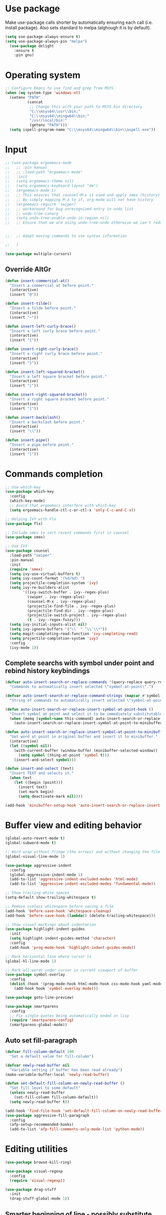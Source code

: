 * Use package

  Make use-package calls shorter by automatically ensuring each call (i.e. install package). Also
  sets standard to melpa (alghough it is by default).

#+BEGIN_SRC emacs-lisp
(setq use-package-always-ensure t)
(setq use-package-always-pin "melpa")
  (use-package delight
	:ensure t
	:pin gnu)
#+END_SRC

* Operating system
#+BEGIN_SRC emacs-lisp
  ;; Configure Emacs to use find and grep from MSYS
  (when (eq system-type 'windows-nt)
	(setenv "PATH"
			(concat
			 ;; Change this with your path to MSYS bin directory
			 "C:\\msys64\\usr\\bin;"
			 "C:\\msys64\\mingw64\\bin;"
			 "/usr/local/bin:"
			 (getenv "PATH")))
	(setq ispell-program-name "C:\\msys64\\mingw64\\bin\\aspell.exe"))
#+END_SRC

* Input
#+BEGIN_SRC emacs-lisp
  ;; (use-package ergoemacs-mode
  ;;   ;; :pin manual
  ;;   ;; :load-path "ergoemacs-mode"
  ;;   :init
  ;;   (setq ergoemacs-theme nil)
  ;;   (setq ergoemacs-keyboard-layout "de")
  ;;   (ergoemacs-mode 1)
  ;;   ;; This ensures that counsel-M-x is used and apply smex (history)
  ;;   ;; By simply mapping M-a to it, org-mode will not have history
  ;;   (ergoemacs-require 'swiper)
  ;;   ;; workaround for bug unrecognized entry in undo list
  ;;   ;; undo-tree-canary
  ;;   (setq undo-tree-enable-undo-in-region nil)
  ;;   ;; Ensure that we are using undo-tree-undo otherwise we can't redo


  ;;   ;; Adapt moving commands to use syntax information

  ;;   )

  (use-package multiple-cursors)

#+END_SRC

** Override AltGr
#+BEGIN_SRC emacs-lisp
  (defun insert-commercial-at()
	"Insert a commercial at before point."
	(interactive)
	(insert "@"))

  (defun insert-tilde()
	"Insert a tilde before point."
	(interactive)
	(insert "~"))

  (defun insert-left-curly-brace()
	"Insert a left curly brace before point."
	(interactive)
	(insert "{"))

  (defun insert-right-curly-brace()
	"Insert a right curly brace before point."
	(interactive)
	(insert "}"))

  (defun insert-left-squared-bracket()
	"Insert a left square bracket before point."
	(interactive)
	(insert "["))

  (defun insert-right-squared-bracket()
	"Insert a right square bracket before point."
	(interactive)
	(insert "]"))

  (defun insert-backslash()
	"Insert a backslash before point."
	(interactive)
	(insert "\\"))

  (defun insert-pipe()
	"Insert a pipe before point."
	(interactive)
	(insert "|"))
#+END_SRC
* Commands completion

#+BEGIN_SRC emacs-lisp
  ;; Use which-key
  (use-package which-key
	:config
	(which-key-mode)
	;; Avoid that ergoemacs interfere with which-key
	(setq ergoemacs-handle-ctl-c-or-ctl-x 'only-C-c-and-C-x))

  ;; Helping IVY with Flx
  (use-package flx)

  ;; Include smex to sort recent commands first in counsel
  (use-package smex)

  ;; Use IVY
  (use-package counsel
	:load-path "swiper"
	:pin manual
	:init
	(require 'smex)
	(setq ivy-use-virtual-buffers t)
	(setq ivy-count-format "(%d/%d) ")
	(setq projectile-completion-system 'ivy)
	(setq ivy-re-builders-alist
		  '((ivy-switch-buffer . ivy--regex-plus)
			(swiper . ivy--regex-plus)
			(counsel-M-x . ivy--regex-plus)
			(projectile-find-file . ivy--regex-plus)
			(projectile-find-dir . ivy--regex-plus)
			(projectile-switch-project . ivy--regex-plus)
			(t . ivy--regex-fuzzy)))
	(setq ivy-initial-inputs-alist nil)
	(setq ivy-ignore-buffers '("\\` " "\\`\\*"))
	(setq magit-completing-read-function 'ivy-completing-read)
	(setq projectile-completion-system 'ivy)
	:config
	(ivy-mode 1))
#+END_SRC

** Complete searchs with symbol under point and rebind history keybindings

#+BEGIN_SRC emacs-lisp
  (defvar auto-insert-search-or-replace-commands '(query-replace query-replace-regexp swiper grep-find)
	"Commands to automatically insert selected \"symbol-at-point\".")

  (defvar auto-insert-search-or-replace-command-strings (mapcar #'symbol-name auto-insert-search-or-replace-commands)
	"String of commands to automatically insert selected \"symbol-at-point\".")

  (defun auto-insert-search-or-replace-insert-symbol-at-point-hook ()
	"Insert symbol at point and select it to be immediately substitutable by the user."
	(when (memq (symbol-name this-command) auto-insert-search-or-replace-command-strings)
	  (auto-insert-search-or-replace-insert-symbol-at-point-to-minibuffer)))

  (defun auto-insert-search-or-replace-insert-symbol-at-point-to-minibuffer ()
	"Get word at point in original buffer and insert it to minibuffer."
	(interactive)
	(let ((symbol nil))
	  (with-current-buffer (window-buffer (minibuffer-selected-window))
		(setq symbol (thing-at-point 'symbol t)))
	  (insert-and-select symbol)))

  (defun insert-and-select (text)
	"Insert TEXT and selects it."
	(when text
	  (let ((begin (point)))
		(insert text)
		(set-mark begin)
		(setq deactivate-mark nil))))

  (add-hook 'minibuffer-setup-hook 'auto-insert-search-or-replace-insert-symbol-at-point-hook)
#+END_SRC

* Buffer view and editing behavior
#+BEGIN_SRC emacs-lisp
	(global-auto-revert-mode t)
	(global-subword-mode t)

	;; Word wrap without fringe (the arrows) and without changing the file
	(global-visual-line-mode 1)

	(use-package aggressive-indent
	  :config
	  (global-aggressive-indent-mode 1)
	  (add-to-list 'aggressive-indent-excluded-modes 'html-mode)
	  (add-to-list 'aggressive-indent-excluded-modes 'fundamental-mode))

	;; Show trailing white spaces
	(setq-default show-trailing-whitespace t)

	;; Remove useless whitespace before saving a file
	(add-hook 'before-save-hook 'whitespace-cleanup)
	(add-hook 'before-save-hook (lambda() (delete-trailing-whitespace)))

	;; Show visual markings about indentation
	(use-package highlight-indent-guides
	  :init
	  (setq highlight-indent-guides-method 'character)
	  :config
	  (add-hook 'prog-mode-hook 'highlight-indent-guides-mode))

	;; Mark horizontal line where cursor is
	(global-hl-line-mode 1)

	;; Mark all words under cursor in current viewport of buffer
	(use-package symbol-overlay
	  :config
	  (dolist (hook '(prog-mode-hook html-mode-hook css-mode-hook yaml-mode-hook conf-mode-hook))
		(add-hook hook 'symbol-overlay-mode)))

	(use-package goto-line-preview)

	(use-package smartparens
	  :config
	  ;; Fix single-quotes being automatically ended on lisp
	  (require 'smartparens-config)
	  (smartparens-global-mode))
#+END_SRC
** Auto set fill-paragraph
#+BEGIN_SRC emacs-lisp
  (defvar fill-column-default 100
	"Set a default value for fill-column")

  (defvar newly-read-buffer nil
	"Variable setting if buffer has been read already")
  (make-variable-buffer-local 'newly-read-buffer)

  (defun set-default-fill-column-on-newly-read-buffer ()
	"Set fill level to some default"
	(unless newly-read-buffer
	  (set-fill-column fill-column-default))
	(setq newly-read-buffer t))

  (add-hook 'find-file-hook 'set-default-fill-column-on-newly-read-buffer)
  (use-package aggressive-fill-paragraph
	:config
	(afp-setup-recommended-hooks)
	(add-to-list 'afp-fill-comments-only-mode-list 'python-mode))
#+END_SRC

* Editing utilities
#+BEGIN_SRC emacs-lisp
	(use-package browse-kill-ring)

	(use-package visual-regexp
	  :config
	  (require 'visual-regexp))

	(use-package drag-stuff
	  :init
	  (drag-stuff-global-mode 1))
#+END_SRC

** Smarter beginning of line - possibly substitute by CRUX / ergoemacs-smart-commands

On beginning of line, move to the beginning of the text on that line not the indented whitespaces.

#+BEGIN_SRC emacs-lisp
  (defun smarter-move-beginning-of-line (arg)
	"Move point back to indentation of beginning of line.

  Move point to the first non-whitespace character on this line.
  If point is already there, move to the beginning of the line.
  Effectively toggle between the first non-whitespace character and
  the beginning of the line.

  If ARG is not nil or 1, move forward ARG - 1 lines first.  If
  point reaches the beginning or end of the buffer, stop there."
	(interactive "^p")
	(setq arg (or arg 1))

	;; Move lines first
	(when (/= arg 1)
	  (let ((line-move-visual nil))
		(forward-line (1- arg))))

	(let ((orig-point (point)))
	  (back-to-indentation)
	  (when (= orig-point (point))
		(if (fboundp 'beginning-of-visual-line)
			(beginning-of-visual-line 1)
		  (beginning-of-line)))))
#+END_SRC

* UI configuration

#+BEGIN_SRC emacs-lisp
  (if (version<= "26.0.50" emacs-version)
	  (progn
		(global-display-line-numbers-mode))
	(progn
	  (global-linum-mode t))

  (setq inhibit-splash-screen t)

  (if (version<= "27.0.50" emacs-version)
	  (progn
		(global-tab-line-mode))
	(use-package elscreen
	  :config
	  (elscreen-start)))

  (add-to-list 'default-frame-alist (cons 'width 100))
  (add-to-list 'default-frame-alist (cons 'height 40))

  (if (version<= "27.0.50" emacs-version)
	  (progn
		(pixel-scroll-mode))
		(setq pixel-dead-time 0) ; Never go back to the old scrolling behaviour.
		(setq pixel-resolution-fine-flag t) ; Scroll by number of pixels instead of lines (t = frame-char-height pixels).
		(setq mouse-wheel-scroll-amount '(1)) ; Distance in pixel-resolution to scroll each mouse wheel event.
		(setq mouse-wheel-progressive-speed nil) ; Progressive speed is too fast
		(setq fast-but-imprecise-scrolling t) ; No (less) lag while scrolling lots.
		(setq jit-lock-defer-time 0)) ; Just don't even fontify if we're still catching up on user input.
	(use-package sublimity
	  :init
	  (setq scroll-preserve-screen-position t) ;; otherwise scroll gets disturbed by point not moving
	  :config
	  (sublimity-mode)
	  (require 'sublimity-scroll))

  ;; Return to previous window configuration with C-<
  (winner-mode 1))

  ;; Popwin takes care that helper buffers do not take much space
  (use-package popwin
	:init
	(require 'popwin)
	(popwin-mode 1))
#+END_SRC

** Better defaults

  Copying better default inputs, disable toolbar, scrollbar, ease yes-or-no questions.

#+BEGIN_SRC emacs-lisp
  (menu-bar-mode 1)
  (when (fboundp 'tool-bar-mode)
	(tool-bar-mode -1))
  (when (fboundp 'scroll-bar-mode)
	(scroll-bar-mode -1))

  (require 'uniquify)
  (setq uniquify-buffer-name-style 'forward)

  (require 'saveplace)
  (setq-default save-place t)

  (show-paren-mode 1)

  ;(setq-default indent-tabs-mode nil)
  (setq x-select-enable-clipboard t
		x-select-enable-primary t
		save-interprogram-paste-before-kill t
		apropos-do-all t
		mouse-yank-at-point t
		require-final-newline t
		visible-bell t
		load-prefer-newer t
		ediff-window-setup-function 'ediff-setup-windows-plain
		save-place-file (concat user-emacs-directory "places")
		backup-directory-alist `(("." . ,(concat user-emacs-directory
												 "backups"))))

  (fset 'yes-or-no-p 'y-or-n-p)
#+END_SRC

** Themes
#+BEGIN_SRC emacs-lisp
  (use-package powerline
	:config
	(powerline-default-theme))

  (add-to-list 'default-frame-alist '(font . "Source Code Pro-11"))
  (set-face-attribute 'default t :font "Source Code Pro-11")

  (load-theme 'leuven t)
#+END_SRC

* Text correction and completion
#+BEGIN_SRC emacs-lisp
  (dolist (hook '(text-mode-hook))
	(add-hook hook (lambda () (flyspell-mode 1))))

  (use-package flycheck
	:config (global-flycheck-mode))

  ;; Enable text completion
  (use-package company
	:init
	(add-hook 'after-init-hook 'global-company-mode)
	(setq-default company-dabbrev-other-buffers 'all
				  company-tooltip-align-annotations t))

  (use-package company-quickhelp
	:init
	(add-hook 'after-init-hook 'company-quickhelp-mode))
#+END_SRC
* Major modes
** Fundamental mode
#+BEGIN_SRC emacs-lisp
  (add-hook 'fundamental-mode (lambda() (electric-indent-mode -1)))
#+END_SRC

** Org mode
#+BEGIN_SRC emacs-lisp
  (use-package org-bullets
	:config
	(add-hook 'org-mode-hook (lambda () (org-bullets-mode 1))))

  ;; Do not show bold, italic and underlined markers
  (setq org-hide-emphasis-markers t)

  (custom-set-variables
   '(org-directory "~/Sync/orgfiles")
   '(org-default-notes-file (concat org-directory "/notes.org")))

  (setq org-agenda-files (list org-default-notes-file))

  (setq
   org-capture-templates
   '(
	 ("t" "To Do Item" entry (file+headline "" "To Do and Notes") "* TODO %?\n%u" :prepend t)
	 ("n" "Note" entry (file+headline "" "Notes") "* %u %? " :prepend t)
	 ("p" "Personal development" entry (file+headline "" "Personal development") "* TODO %? \n%T" :prepend t)
	 ("s" "Team forming" entry (file+headline "" "Team forming") "* TODO %? \n%T" :prepend t)
	 ("d" "Project development" entry (file+headline "" "Project development") "* TODO %? \n%T" :prepend t)
	 ("i" "Improvements" entry (file+headline "" "Improvements") "* TODO %? \n%T" :prepend t)
	 ("e" "Emacs adaptation" entry (file+headline "" "Emacs adaptation")  "* TODO %? \n%T" :prepend t)))
#+END_SRC

* Projects
#+BEGIN_SRC emacs-lisp
  ;; Keybinding for using MaGit
  (use-package magit)

  ;; Projectile to access project files
  (use-package projectile
	:config
	(projectile-mode +1))
#+END_SRC

* Programming

** Programming languages
*** Emacs lisp
#+BEGIN_SRC emacs-lisp
  (use-package elisp-slime-nav
	:config
	(require 'elisp-slime-nav)
	(dolist (hook '(emacs-lisp-mode-hook ielm-mode-hook))
	  (add-hook hook 'elisp-slime-nav-mode)))
#+END_SRC

*** C language
#+BEGIN_SRC emacs-lisp
  (setq c-default-style "k&r"
		c-basic-offset 4
		default-tab-width 4
		ident-tabs-mode t)

  ;; Enable CMake major mode
  (use-package cmake-mode)

  (use-package cmake-font-lock
	:init
	(add-hook 'cmake-mode-hook 'cmake-font-lock-activate))
#+END_SRC

*** Python mode
#+BEGIN_SRC emacs-lisp
  (use-package anaconda-mode
	:config
	(add-hook 'python-mode-hook 'anaconda-mode)
	(add-hook 'python-mode-hook 'anaconda-eldoc-mode))

  (defun raul-send-buffer-to-python ()
	"Send complete buffer to Python"
	(interactive)
	(python-shell-send-buffer t))

  (defun python-send-buffer-with-my-args (args)
	(interactive "sPython arguments: ")
	(let ((source-buffer (current-buffer)))
	  (with-temp-buffer
		(insert "import sys; sys.argv = '''" args "'''.split()\n")
		(insert-buffer-substring source-buffer)
		(raul-send-buffer-to-python))))

  (use-package company-anaconda
	:config
	(eval-after-load "company"
	  '(add-to-list 'company-backends 'company-anaconda)))

  (when (eq system-type 'gnu/linux)
	(setq python-shell-interpreter "/usr/bin/python3"))

  (when url-proxy-services
	(make-variable-buffer-local 'url-proxy-services))

  (defun disable-proxy-for-python ()
	"Disable proxy when in python-mode to allow anaconda-mode to work"
	(when (and url-proxy-services (eq major-mode 'python-mode))
	  (setq url-proxy-services nil)))

  (add-hook 'find-file-hook 'disable-proxy-for-python)

  (if (eq system-type 'gnu/linux)
	  (setq python-shell-interpreter "ipython3")
	(setq python-shell-interpreter "ipython"))

  (setq python-shell-interpreter-args "--simple-prompt -i")
#+END_SRC

*** Groovy

#+BEGIN_SRC emacs-lisp
(use-package groovy-mode)
#+END_SRC

*** Web-mode
#+BEGIN_SRC emacs-lisp
  (use-package web-mode
	:ensure t
	:config
	(add-to-list 'auto-mode-alist '("\\.html?\\'" . web-mode))
	(add-to-list 'auto-mode-alist '("\\.vue?\\'" . web-mode))
	(setq web-mode-engines-alist
		  '(("django"    . "\\.html\\'")))
	(setq web-mode-ac-sources-alist
		  '(("css" . (ac-source-css-property))
			("vue" . (ac-source-words-in-buffer ac-source-abbrev))
			("html" . (ac-source-words-in-buffer ac-source-abbrev))))
	(setq web-mode-enable-auto-closing t))
  (setq web-mode-enable-auto-quoting t)
#+END_SRC
** Programming enhancement

#+BEGIN_SRC emacs-lisp
  (use-package yasnippet
	:config
	(yas-reload-all)
	(add-hook 'prog-mode-hook #'yas-minor-mode))

  (use-package yasnippet-snippets)
#+END_SRC
* Indexer build functions
#+BEGIN_SRC emacs-lisp
  (defun raul-find-definitions ()
	(interactive)
	(cond
	 ((eq major-mode 'python-mode) (anaconda-mode-find-definitions))
	 ((eq major-mode 'c++-mode) (if (not (eq system-type 'windows-nt))
									(rtags-find-symbol-at-point)
								  (ggtags-find-tag-dwim (ggtags-read-tag 'definition current-prefix-arg))))
	 ((eq major-mode 'c-mode) (ggtags-find-tag-dwim (ggtags-read-tag 'definition current-prefix-arg)))
	 (t (xref-find-definitions (xref--read-identifier "Find definitions of: ")))))

  (defun raul-find-references ()
	(interactive)
	(cond
	 ((eq major-mode 'python-mode) (anaconda-mode-find-references))
	 ((eq major-mode 'c++-mode) (if (not (eq system-type 'windows-nt))
									(rtags-find-references-at-point)
								  (ggtags-find-reference (ggtags-read-tag 'reference current-prefix-arg))))
	 ((eq major-mode 'c-mode) (ggtags-find-reference (ggtags-read-tag 'reference current-prefix-arg)))
	 (t (xref-find-references (xref--read-identifier "Find references of: ")))))

  (defun raul-navigate-backward ()
	(interactive)
	(cond
	 ((eq major-mode 'python-mode) (xref-pop-marker-stack))
	 ((eq major-mode 'c++-mode) (if (not (eq system-type 'windows-nt))
									(rtags-location-stack-back)
								  (ggtags-prev-mark)))
	 ((eq major-mode 'c-mode) (ggtags-prev-mark))
	 (t (xref-pop-marker-stack))))

  (defun raul-navigate-forward ()
	(interactive)
	(cond
	 ((eq major-mode 'python-mode) nil)
	 ((eq major-mode 'c++-mode) (if (not (eq system-type 'windows-nt))
									(rtags-location-stack-front)
								  (ggtags-next-mark)))
	 ((eq major-mode 'c-mode) (ggtags-next-mark))
	 (t nil)))

  (use-package ggtags
	:config
	(add-hook 'c-mode-common-hook
			  (lambda ()
				(when (derived-mode-p 'c-mode 'c++-mode 'java-mode)
				  (ggtags-mode 1)))))
#+END_SRC

** Building tag files

#+BEGIN_SRC emacs-lisp
  ;; Generate cscope.files from a directory list
  (defun build-cscope-file (directories &optional target-directory)
	"Generate cscope.file for a list of DIRECTORIES, optionally in TARGET-DIRECTORY."
	(let
		(
		 (file (if target-directory
				   (concat target-directory "/cscope.files")
				 "cscope.files"))
		 )
	  (shell-command (concat "rm -rf " file))
	  (let ((command ""))
		(dolist (dir directories)
		  (setq command "")
		  (setq command (concat command "find " dir " -name *.cpp >> " file " && "))
		  (setq command (concat command "find " dir " -name *.hpp >> " file " && "))
		  (setq command (concat command "find " dir " -name *.tpp >> " file " && "))
		  (setq command (concat command "find " dir " -name *.c >> " file " && "))
		  (setq command (concat command "find " dir " -name *.h >> " file " && "))
		  (setq command (substring command 0 -4))
		  (shell-command command))))
	(message "cscope file generated"))

  ;; Functions to create Ctags and Cscope files
  (defun build-ctags-from-list (filename &optional target-directory)
	(interactive "f")
	(if target-directory
		(call-process path-to-ctags nil (get-buffer-create "process-output") t "-e" "--extra=+fq" "-L" filename "-f" (concat target-directory "/TAGS"))
	  (call-process path-to-ctags nil (get-buffer-create "process-output") t "-e" "--extra=+fq" "-L" filename)))

  (defun build-cscope-from-list (filename &optional target-directory)
	(interactive "f")
	(if target-directory
		(let ((default-directory target-directory))
		  (call-process "cscope" nil (get-buffer-create "process-output") t "-U" "-b" "-i" filename))
	  (call-process "cscope" nil (get-buffer-create "process-output") t "-U" "-b" "-i" filename))
	(message (concat "Cscope file built successfully for " filename)))

  (defun build-gtags-from-list (filename &optional target-directory)
	(interactive "f")
	(if target-directory
		(let ((default-directory target-directory))
		  (call-process "gtags" nil (get-buffer-create "process-output") t "-f" filename))
	  (call-process "gtags" nil (get-buffer-create "process-output") t "-f" filename))
	(message (concat "GNU Global tags built successfully for " filename)))
#+END_SRC
* Tools
#+BEGIN_SRC emacs-lisp
	(use-package sr-speedbar
	  :config
	  (require 'sr-speedbar))
#+END_SRC

* Debuggers

#+BEGIN_SRC emacs-lisp
  (setq gdb-many-windows t)
  (use-package realgud)
#+END_SRC
* Start server

#+BEGIN_SRC emacs-lisp
  (load "server")
  (unless (server-running-p) (server-start))
#+END_SRC
** Adapt for Emacs server
#+BEGIN_SRC emacs-lisp
  ;; Save the bookmark file every time the bookmark list changes
  (setq bookmark-save-flag 1)
#+END_SRC

* Analyze Emacs usage
#+BEGIN_SRC emacs-lisp
  (use-package keyfreq
	:init
	(keyfreq-mode 1)
	(keyfreq-autosave-mode 1))
#+END_SRC

* Keybindings
#+BEGIN_SRC emacs-lisp
  (global-set-key (kbd "C-M-q") 'insert-commercial-at)
  (global-set-key (kbd "C-M-+") 'insert-tilde)
  (global-set-key (kbd "C-M-7") 'insert-left-curly-brace)
  (global-set-key (kbd "C-M-8") 'insert-left-squared-bracket)
  (global-set-key (kbd "C-M-9") 'insert-right-squared-bracket)
  (global-set-key (kbd "C-M-0") 'insert-right-curly-brace)
  (global-set-key (kbd "C-M-ß") 'insert-backslash)
  (global-set-key (kbd "C-M-<") 'insert-pipe)
  (global-set-key (kbd "M-ö") 'ivy-switch-buffer)
  (global-set-key (kbd "M-Ö") 'ibuffer)
  (global-set-key (kbd "C-ö") 'counsel-bookmark)
  (global-set-key (kbd "C-Ö") 'bookmark-bmenu-list)
  (global-set-key (kbd "C-S-o") 'imenu)
  ;; Ensure that we are using undo-tree-undo otherwise we can't redo
  (global-set-key [remap undo] 'undo-tree-undo)
  (global-set-key (kbd "C-S-f") 'grep-find)
  ;; Adapt moving commands to use syntax information
  (global-set-key (kbd "M-O") 'forward-sexp)
  (global-set-key (kbd "M-U") 'backward-sexp)
  (global-set-key (kbd "<f8>") 'subword-mode)
  (global-set-key (kbd "<f10>") 'visual-line-mode)
  (global-set-key (kbd "M-%") 'vr/query-replace)
  (global-set-key (kbd "M-<up>") 'drag-stuff-up)
  (global-set-key (kbd "M-<down>") 'drag-stuff-down)
  (global-set-key (kbd "M-S-<right>") 'drag-stuff-right)
  (global-set-key (kbd "M-S-<left>") 'drag-stuff-left)
  ;; remap M-h to `smarter-move-beginning-of-line'
  (global-set-key (kbd "M-h") 'smarter-move-beginning-of-line)
  (global-set-key (kbd "C-SPC") 'company-complete)
  (global-set-key (kbd "C-c c") 'org-capture)
  (global-set-key (kbd "C-c a") 'org-agenda)
  (define-key org-mode-map (kbd "C-c t") 'org-edit-special)
  (global-set-key (kbd "C-c t") 'org-edit-src-exit)
  (global-set-key (kbd "C-c t") 'org-edit-special)
  (global-set-key (kbd "M-<f12>") 'xref-peek-definitions)
  (global-set-key (kbd "<f12>") 'raul-find-definitions)
  (global-set-key (kbd "S-<f12>") 'raul-find-references)
  (global-set-key (kbd "M-<left>") 'raul-navigate-backward)
  (global-set-key (kbd "M-<right>") 'raul-navigate-forward)

  (when (featurep 'ergoemacs-mode)
	(eval-after-load "ergoemacs"
	  (progn
		(ergoemacs-component history-workaround ()
		  "History workaround for Ergoemacs"
		  (define-key minibuffer-local-map (kbd "M-I") 'previous-history-element)
		  (define-key minibuffer-local-map (kbd "M-K") 'next-history-element)
		  (define-key vr/minibuffer-keymap (kbd "M-I") 'previous-history-element)
		  (define-key vr/minibuffer-keymap (kbd "M-K") 'next-history-element)
		  (define-key ivy-minibuffer-map (kbd "M-I") 'ivy-previous-history-element)
		  (define-key ivy-minibuffer-map (kbd "M-K") 'ivy-next-history-element))
		(ergoemacs-require 'history-workaround))))

  (when (featurep 'company)
	(define-key company-active-map (kbd "M-K") 'company-select-next)
	(define-key company-active-map (kbd "M-I") 'company-select-previous)
	(define-key company-active-map (kbd "C-f") 'company-search-candidates)
	;; Company-cancel only works once (define-key company-active-map (kbd "<escape>") 'company-cancel)
	(define-key company-active-map (kbd "<tab>") 'company-complete-common-or-cycle))

  (when (featurep 'org)
	(define-key org-mode-map (kbd "C-c t") 'org-edit-special))

  (eval-after-load "emacs-lisp-mode" '(define-key emacs-lisp-mode-map (kbd "C-c C-c") 'eval-buffer))
  (eval-after-load "python-mode" '(define-key python-mode-map (kbd "C-c C-c") 'raul-send-buffer-to-python))

  (eval-after-load "c" '(define-key c-mode-map (kbd "C-c C-c")
						  'compile))
  (eval-after-load "c++" '(define-key c++-mode-map (kbd "C-c C-c")
							'compile))

  (global-set-key (kbd "C-d") 'mc/mark-next-like-this)
  (global-set-key (kbd "C-x g") 'magit-status)
  ;; (global-set-key (kbd "C-S-p") 'projectile-find-dir)
  ;; (global-set-key (kbd "C-p") 'projectile-find-file)
  ;; (global-set-key (kbd "M-P") 'projectile-switch-project)
  ;; (global-set-key (kbd "C-b") 'sr-speedbar-toggle)
  (global-set-key (kbd "<f11>") 'aggressive-indent-mode)
  (global-set-key [remap goto-line] 'goto-line-preview)
  (global-set-key (kbd "<f9>") 'aggressive-fill-paragraph-mode)
  (global-set-key (kbd "C-t") 'elscreen-clone)
  (global-set-key (kbd "<C-next>") 'elscreen-next)
  (global-set-key (kbd "<C-prior>") 'elscreen-previous)
  (global-set-key (kbd "C-w") 'elscreen-kill)
#+END_SRC

* Hide minor-modes from mode-line
#+BEGIN_SRC emacs-lisp
  (delight 'which-key-mode nil t)
  (delight 'ivy-mode nil t)
  (delight 'subword-mode nil t)
  (delight 'visual-line-mode nil t)
  (delight 'aggressive-indent-mode nil t)
  (delight 'highlight-indent-guides-mode nil t)
  (delight 'hl-line-mode nil t)
  (delight 'symbol-overlay-mode nil t)
  (delight 'smartparens-mode nil t)
  (delight 'aggressive-fill-paragraph-mode nil t)
  (delight 'drag-stuff-mode nil t)
  (delight 'display-line-numbers-mode nil t)
  (delight 'linum-mode nil t)
  (delight 'tab-line-mode nil t)
  (delight 'pixel-scroll-mode nil t)
  (delight 'sublimity-mode nil t)
  (delight 'winner-mode nil t)
  (delight 'popwin-mode nil t)
  (delight 'show-paren-mode nil t)
  (delight 'flyspell-mode nil t)
  (delight 'company-mode nil t)
  (delight 'elisp-slime-nav-mode nil t)
#+END_SRC
